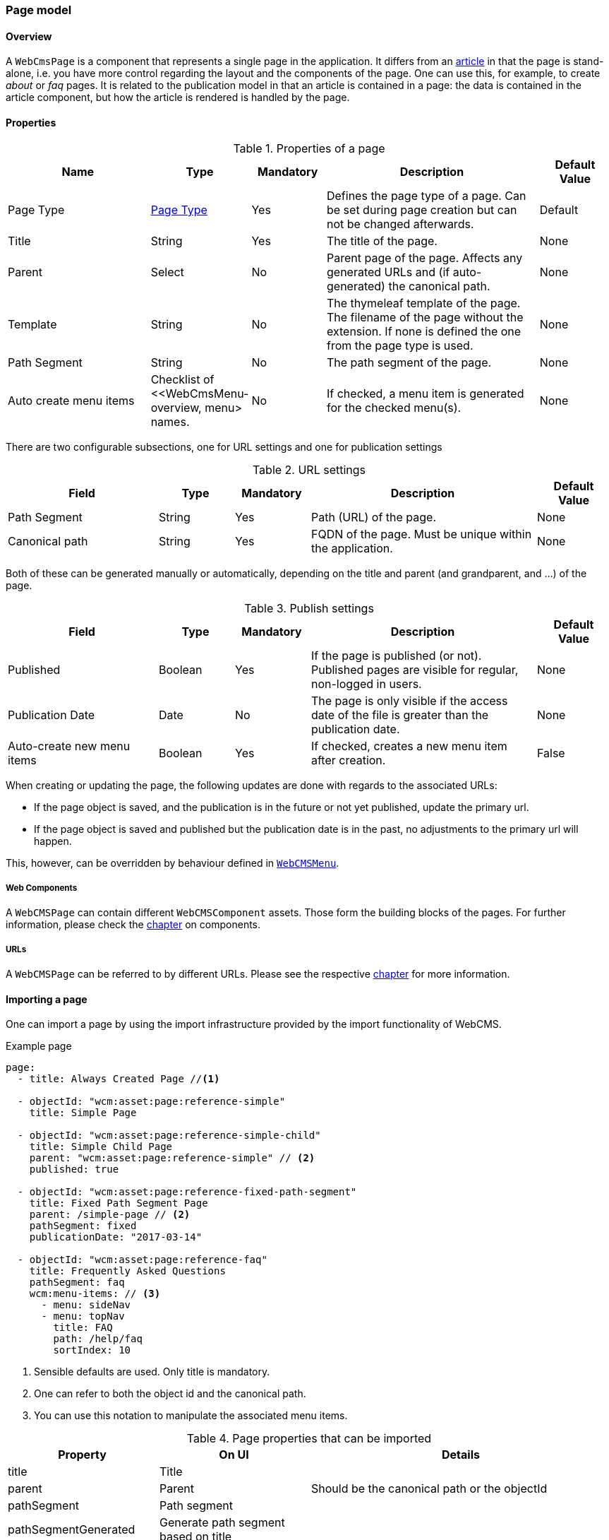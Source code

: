 === Page model
[[WebCmsPage-overview]]
==== Overview
A `WebCmsPage` is a component that represents a single page in the application. It differs from an <<PublicationModel-overview, article>> in that the page is stand-alone,
i.e. you have more control regarding the layout and the components of the page. One can use this, for example, to create _about_ or _faq_ pages. It is related to the publication model
 in that an article is contained in a page: the data is contained in the article component, but how the article is rendered is handled by the page.

==== Properties
.Properties of a page
[options="header", cols="2,1,1,3,1"]
|================
|Name|Type|Mandatory|Description|Default Value
|Page Type|<<WebCmsPageType-overview, Page Type>>|Yes|Defines the page type of a page. Can be set during page creation but can not be changed afterwards.|Default
|Title|String|Yes|The title of the page.|None
|Parent|Select|No|Parent page of the page. Affects any generated URLs and (if auto-generated) the canonical path.|None
|Template|String|No|The thymeleaf template of the page. The filename of the page without the extension. If none is defined the one from the page type is used.|None
|Path Segment|String|No|The path segment of the page.|None
|Auto create menu items|Checklist of <<WebCmsMenu-overview, menu> names.|No|If checked, a menu item is generated for the checked menu(s).|None
|================

There are two configurable subsections, one for URL settings and one for publication settings

.URL settings
[options="header", cols="2,1,1,3,1"]
|===
|Field|Type|Mandatory|Description|Default Value
|Path Segment|String|Yes|Path (URL) of the page.|None
|Canonical path|String|Yes|FQDN of the page. Must be unique within the application.|None
|===

Both of these can be generated manually or automatically, depending on the title and parent (and grandparent, and ...) of the page.

.Publish settings
[options="header", cols="2,1,1,3,1"]
|===
|Field|Type|Mandatory|Description|Default Value
|Published|Boolean|Yes|If the page is published (or not). Published pages are visible for regular, non-logged in users.|None
|Publication Date|Date|No|The page is only visible if the access date of the file is greater than the publication date.|None
|Auto-create new menu items|Boolean|Yes|If checked, creates a new menu item after creation.|False
|===

When creating or updating the page, the following updates are done with regards to the associated URLs:

* If the page object is saved, and the publication is in the future or not yet published, update the primary url.
* If the page object is saved and published but the publication date is in the past, no adjustments to the primary url will happen.

This, however, can be overridden by behaviour defined in <<WebCmsMenu-overview,  `WebCMSMenu`>>.

===== Web Components
A `WebCMSPage` can contain different `WebCMSComponent` assets. Those form the building blocks of the pages. For further information, please check the <<WebCmsComponents-overview, chapter>> on components.

===== URLs
A `WebCMSPage` can be referred to by different URLs. Please see the respective <<WebCmsUrl-pages, chapter>> for more information.

==== Importing a page
One can import a page by using the import infrastructure provided by the import functionality of WebCMS.

.Example page
[source,yaml,indent=0]
----
page:
  - title: Always Created Page //<1>

  - objectId: "wcm:asset:page:reference-simple"
    title: Simple Page

  - objectId: "wcm:asset:page:reference-simple-child"
    title: Simple Child Page
    parent: "wcm:asset:page:reference-simple" // <2>
    published: true

  - objectId: "wcm:asset:page:reference-fixed-path-segment"
    title: Fixed Path Segment Page
    parent: /simple-page // <2>
    pathSegment: fixed
    publicationDate: "2017-03-14"

  - objectId: "wcm:asset:page:reference-faq"
    title: Frequently Asked Questions
    pathSegment: faq
    wcm:menu-items: // <3>
      - menu: sideNav
      - menu: topNav
        title: FAQ
        path: /help/faq
        sortIndex: 10
----
<1> Sensible defaults are used. Only title is mandatory.
<2> One can refer to both the object id and the canonical path.
<3> You can use this notation to manipulate the associated menu items.

.Page properties that can be imported
[options="header", cols="1,1,2"]
|================
|Property|On UI|Details
|title|Title|
|parent|Parent|Should be the canonical path or the objectId
|pathSegment|Path segment|
|pathSegmentGenerated|Generate path segment based on title|
|canonicalPath|Canonical Path|
|canonicalPathGenerated|Generate canonical path based on title|
|template|Template|
|pageType|Page type|
|objectId|-|
|isPublished|Published|
|publicationDate|Publication Date|
|wcm:menu-items|For menu manipulation
|================

[[WebCmsPageType-overview]]
==== WebCmsPageType
A WebCmsPageType is used for assigning a certain type of page to a <<WebCmsPage-overview, WebCmsPage>>. The default page type is controlled via the `webCmsModule.pages.default-page-type` parameter in the configuration.

===== Properties
.Parameters
[options="header", cols="1,1,1,4,1"]
|===
|Field|Required|Type|Description|Default Value
|Name|Yes|String|The name of the page type. Displayed in the drop down list when creating a new page.|None
|Attributes|No|<<WebCmsPageType-attributes, Attributes>>|The attributes affecting the behaviour when rendering/creating the page. Specified as key-value pairs.|None
|wcm:components|No|Components|The components that are automatically generated when creating a page that uses this page type.|None
|===

.Attributes[[WebCmsPageType-attributes]]
[options="header", cols="1,4"]
|===
|Attribute|Description
|contentTemplate|The identifier of the selector in the thymeleaf page that contains the actual page content.
|defaultTemplate|The thymeleaf page that is used if there has not been a page specified on the page itself.
|hasEndpoint|Whether or not an endpoint is defined for a page. If you disable this, the menu and URL functionality will be disabled on the front end.
|isPublishable|Whether or not the page can be published.
|===

===== Importing a page type
In the standard setup one can only manipulate the available page types via the import functionality. The default types are described further down. One can extrapolate any other needed page type from them

.Default page types
[source,yaml,indent=0]
----
types:
  page:
    default: // <1>
      name: Default
    template:
      name: Template
      attributes: // <2>
        hasEndpoint: false
        isPublishable: false
----
<1> The default page type. Notice that there are no attributes, so the default <<WebCmsPageType-attributes, attributes>> specified are in effect for this type.
<2> <<WebCmsPageType-attributes, Attributes>> are defined as simple key-value pairs.

